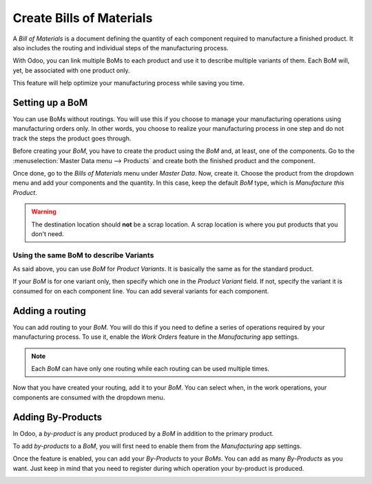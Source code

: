 =========================
Create Bills of Materials
=========================

A *Bill of Materials* is a document defining the quantity of each
component required to manufacture a finished product. It also includes
the routing and individual steps of the manufacturing process.

With Odoo, you can link multiple BoMs to each product and use it to
describe multiple variants of them. Each BoM will, yet, be associated
with one product only.

This feature will help optimize your manufacturing process while saving
you time.

Setting up a BoM
================

You can use BoMs without routings. You will use this if you choose to
manage your manufacturing operations using manufacturing orders only. In
other words, you choose to realize your manufacturing process in one
step and do not track the steps the product goes through.

Before creating your *BoM*, you have to create the product using the
*BoM* and, at least, one of the components. Go to the :menuselection:`Master Data menu --> Products`
and create both the finished product and the component.

Once done, go to the *Bills of Materials* menu under *Master Data*.
Now, create it. Choose the product from the dropdown menu and add your
components and the quantity. In this case, keep the default *BoM*
type, which is *Manufacture this Product*.

.. image:: media/bills_of_materials_01.png
    :align: center

.. warning::
   The destination location should **not** be a scrap location.
   A scrap location is where you put products that you don't need. 

Using the same BoM to describe Variants
---------------------------------------

As said above, you can use *BoM* for *Product Variants*. It is
basically the same as for the standard product.

If your *BoM* is for one variant only, then specify which one in the
*Product Variant* field. If not, specify the variant it is consumed
for on each component line. You can add several variants for each
component.

.. image:: media/bills_of_materials_02.png
    :align: center

Adding a routing
================

You can add routing to your *BoM*. You will do this if you need to
define a series of operations required by your manufacturing process. To
use it, enable the *Work Orders* feature in the *Manufacturing* app
settings.

.. image:: media/bills_of_materials_03.png
    :align: center

.. note::
         Each *BoM* can have only one routing while each routing can be used
         multiple times.

Now that you have created your routing, add it to your *BoM*. You can
select when, in the work operations, your components are consumed with
the dropdown menu.

.. image:: media/bills_of_materials_04.png
    :align: center

Adding By-Products
==================

In Odoo, a *by-product* is any product produced by a *BoM* in
addition to the primary product.

To add *by-products* to a *BoM*, you will first need to enable them
from the *Manufacturing* app settings.

.. image:: media/bills_of_materials_05.png
    :align: center

Once the feature is enabled, you can add your *By-Products* to your
*BoMs*. You can add as many *By-Products* as you want. Just keep in
mind that you need to register during which operation your by-product is
produced.

.. image:: media/bills_of_materials_06.png
    :align: center